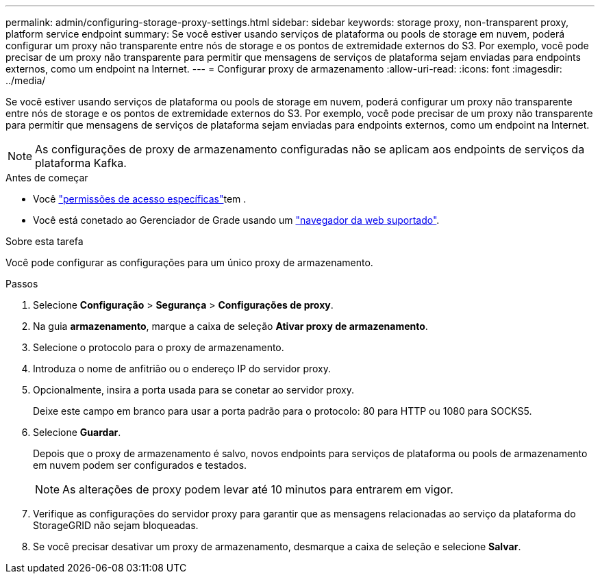 ---
permalink: admin/configuring-storage-proxy-settings.html 
sidebar: sidebar 
keywords: storage proxy, non-transparent proxy, platform service endpoint 
summary: Se você estiver usando serviços de plataforma ou pools de storage em nuvem, poderá configurar um proxy não transparente entre nós de storage e os pontos de extremidade externos do S3. Por exemplo, você pode precisar de um proxy não transparente para permitir que mensagens de serviços de plataforma sejam enviadas para endpoints externos, como um endpoint na Internet. 
---
= Configurar proxy de armazenamento
:allow-uri-read: 
:icons: font
:imagesdir: ../media/


[role="lead"]
Se você estiver usando serviços de plataforma ou pools de storage em nuvem, poderá configurar um proxy não transparente entre nós de storage e os pontos de extremidade externos do S3. Por exemplo, você pode precisar de um proxy não transparente para permitir que mensagens de serviços de plataforma sejam enviadas para endpoints externos, como um endpoint na Internet.


NOTE: As configurações de proxy de armazenamento configuradas não se aplicam aos endpoints de serviços da plataforma Kafka.

.Antes de começar
* Você link:admin-group-permissions.html["permissões de acesso específicas"]tem .
* Você está conetado ao Gerenciador de Grade usando um link:../admin/web-browser-requirements.html["navegador da web suportado"].


.Sobre esta tarefa
Você pode configurar as configurações para um único proxy de armazenamento.

.Passos
. Selecione *Configuração* > *Segurança* > *Configurações de proxy*.
. Na guia *armazenamento*, marque a caixa de seleção *Ativar proxy de armazenamento*.
. Selecione o protocolo para o proxy de armazenamento.
. Introduza o nome de anfitrião ou o endereço IP do servidor proxy.
. Opcionalmente, insira a porta usada para se conetar ao servidor proxy.
+
Deixe este campo em branco para usar a porta padrão para o protocolo: 80 para HTTP ou 1080 para SOCKS5.

. Selecione *Guardar*.
+
Depois que o proxy de armazenamento é salvo, novos endpoints para serviços de plataforma ou pools de armazenamento em nuvem podem ser configurados e testados.

+

NOTE: As alterações de proxy podem levar até 10 minutos para entrarem em vigor.

. Verifique as configurações do servidor proxy para garantir que as mensagens relacionadas ao serviço da plataforma do StorageGRID não sejam bloqueadas.
. Se você precisar desativar um proxy de armazenamento, desmarque a caixa de seleção e selecione *Salvar*.

